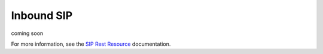 .. module:: twilio.rest.resources

=================
Inbound SIP
=================

coming soon

For more information, see the
`SIP Rest Resource
<http://www.twilio.com/docs/api/rest/add-link-here>`_ documentation.


